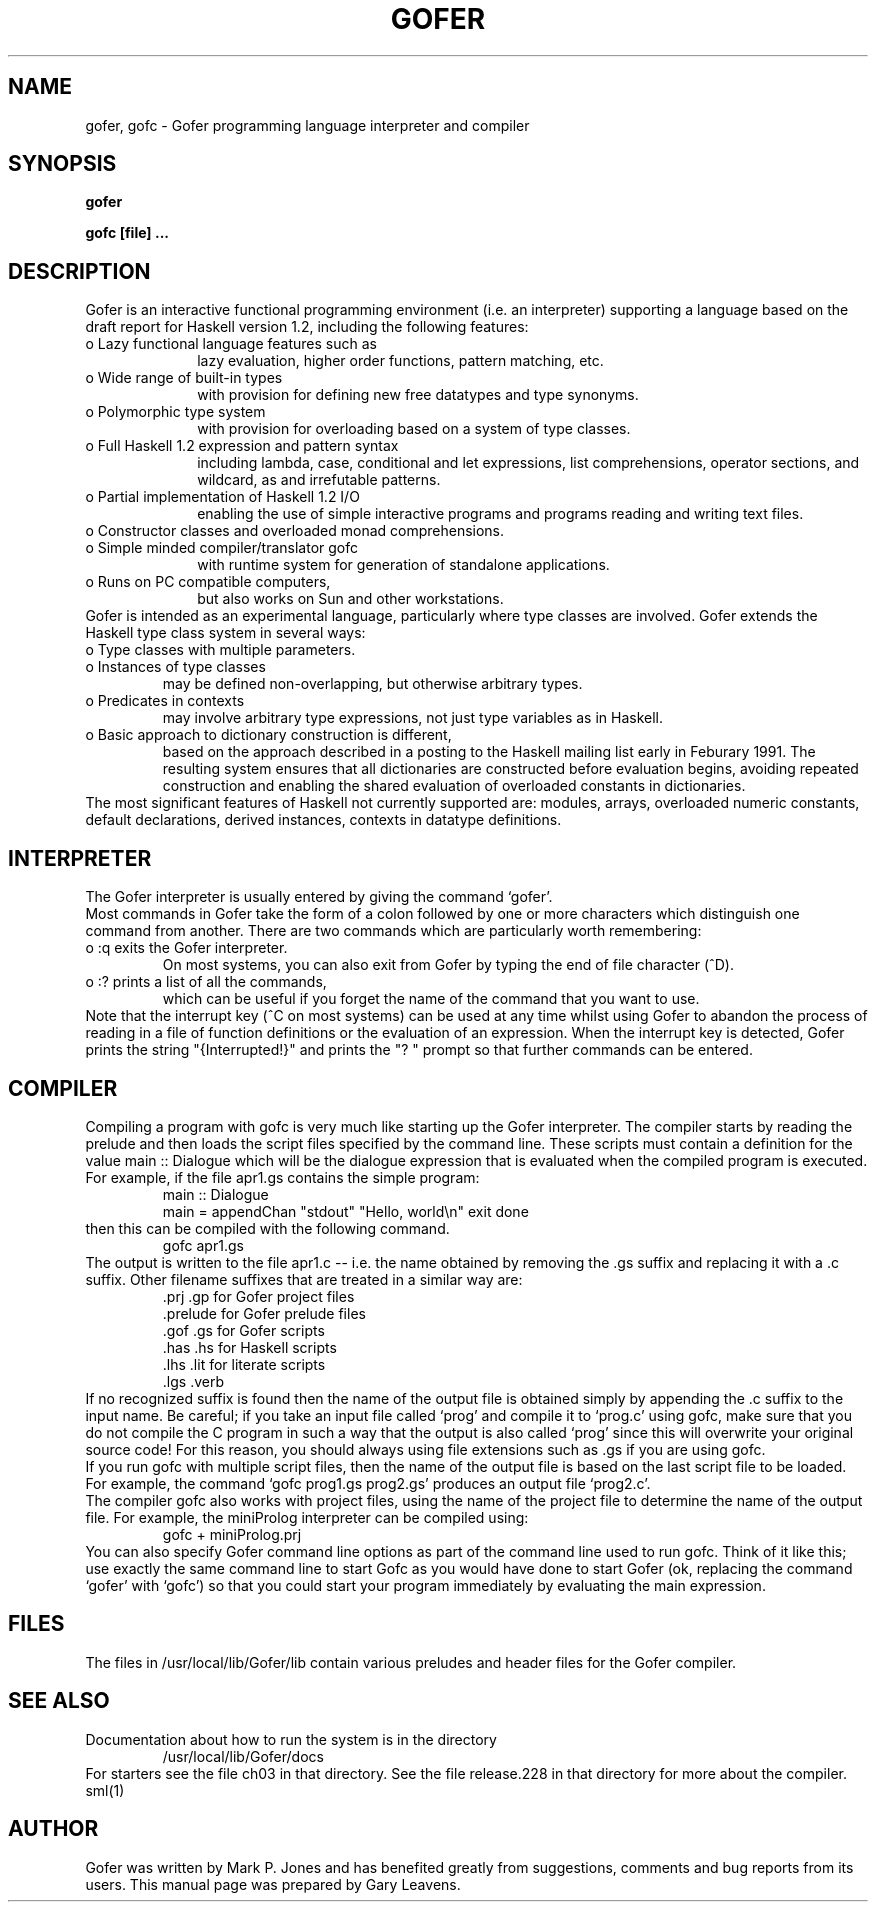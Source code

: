 .TH GOFER 1
.\" ***Local system maintainers should correct the following string def ***
.ds GL /usr/local/lib/Gofer
.SH NAME
gofer, gofc \- Gofer programming language interpreter and compiler

.SH SYNOPSIS
.B gofer

.B gofc [file] ...

.SH DESCRIPTION
Gofer is an interactive functional programming environment (i.e. an
interpreter) supporting a language based on the draft report for Haskell
version 1.2, including the following features:
.PD 0
.TP 10
  o  Lazy functional language features such as
lazy evaluation, higher order functions, pattern matching,
etc.
.TP
  o  Wide range of built-in types
with provision for defining new free
datatypes and type synonyms.
.TP
  o  Polymorphic type system
with provision for overloading based on
a system of type classes.
.TP
  o  Full Haskell 1.2 expression and pattern syntax
including lambda,
case, conditional and let expressions, list comprehensions, operator
sections, and wildcard, as and irrefutable patterns.
.TP
  o  Partial implementation of Haskell 1.2 I/O
enabling
the use of simple interactive programs and programs reading and writing
text files.
.TP
  o  Constructor classes and overloaded monad comprehensions.
.TP
  o  Simple minded compiler/translator gofc
with runtime system for
generation of standalone applications.
.TP
  o  Runs on PC compatible computers,
but also works on Sun and other workstations.
.PP 
Gofer is intended as an experimental language, particularly where type classes
are involved.  Gofer extends the Haskell type class system in several ways:
.TP
  o  Type classes with multiple parameters.
.TP
  o  Instances of type classes 
may be defined non-overlapping,
but otherwise arbitrary types.
.TP
  o  Predicates in contexts
may involve arbitrary type expressions,
not just type variables as in Haskell.
.TP
  o  Basic approach to dictionary construction is different,
based on the
approach described in a posting to the Haskell mailing list early in
Feburary 1991.  The resulting system ensures that all dictionaries are
constructed before evaluation begins, avoiding repeated construction
and enabling the shared evaluation of overloaded constants in
dictionaries.
.PP
The most significant features of Haskell not currently supported are:
modules, arrays, overloaded numeric constants, default declarations, derived
instances, contexts in datatype definitions.

.SH INTERPRETER
.PP
The Gofer interpreter is usually entered by giving the command `gofer'.
.PP
Most commands in Gofer take the form of a colon followed by one or more
characters which distinguish one command from another.  There  are  two
commands which are particularly worth remembering:
.TP
  o  :q  exits the  Gofer  interpreter.
On most systems, you can also
exit from Gofer by typing the end of  file  character (^D).
.TP
  o  :?  prints a list of all the commands,
which can be useful if you
forget the name of the command that you want to use.
.PP
Note that the interrupt key (^C on most systems) can  be  used  at  any
time whilst using Gofer to abandon the process of reading in a file  of
function definitions or the evaluation  of  an  expression.   When  the
interrupt key is detected, Gofer prints the string "{Interrupted!}" and
prints the "? " prompt so that further commands can be entered.

.SH COMPILER
.PP
Compiling a program with gofc is very much like starting up the Gofer
interpreter.  The compiler starts by reading the prelude and then
loads the script files specified by the command line.  These scripts
must contain a definition for the value main :: Dialogue which will be
the dialogue expression that is evaluated when the compiled program is
executed.
.PP
For example, if the file apr1.gs contains the simple program:
.RS
 main :: Dialogue
 main  = appendChan "stdout" "Hello, world\\n" exit done
.RE
then this can be compiled with the following command.
.RS
 gofc apr1.gs
.RE
The output is written to the file apr1.c -- i.e. the name obtained by
removing the .gs suffix and replacing it with a .c suffix.  Other
filename suffixes that are treated in a similar way are:
.RS
 .prj    .gp              for Gofer project files
 .prelude                 for Gofer prelude files
 .gof    .gs              for Gofer scripts
 .has    .hs              for Haskell scripts
 .lhs    .lit             for literate scripts
 .lgs    .verb
.RE
If no recognized suffix is found then the name of the output file is
obtained simply by appending the .c suffix to the input name.
Be careful; if you take an input
file called `prog' and compile it to `prog.c' using gofc, make sure
that you do not compile the C program in such a way that the output is
also called `prog' since this will overwrite your original source code!
For this reason, you should always using file extensions such as .gs
if you are using gofc.
.PP
If you run gofc with multiple script files, then the name of the output
file is based on the last script file to be loaded.  For example, the
command `gofc prog1.gs prog2.gs' produces an output file `prog2.c'.
.PP
The compiler gofc also works with project files,
using the name of the project file
to determine the name of the output file.  For example, the miniProlog
interpreter can be compiled using:
.RS
 gofc + miniProlog.prj
.RE
.PP
You can also specify Gofer command line options as part of the command
line used to run gofc.  Think of it like this; use exactly the same
command line to start Gofc as you would have done to start Gofer (ok,
replacing the command `gofer' with `gofc') so that you could start your
program immediately by evaluating the main expression.

.SH FILES
The files in \*(GL/lib contain various preludes and header files for
the Gofer compiler.

.SH "SEE ALSO"
Documentation about how to run the system is in the directory
.RS
 \*(GL/docs
.RE
For starters see the file ch03 in that directory.
See the file release.228 in that directory for more about the compiler.
.PP
sml(1)

.SH AUTHOR
Gofer was written by Mark P. Jones and has benefited greatly
from suggestions, comments and bug reports from its users.  This manual
page was prepared by Gary Leavens.

